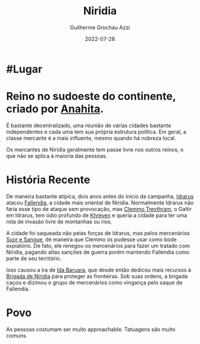 :PROPERTIES:
:ID:       09a29eb0-0eb5-4856-93c4-1c913bfd1f16
:END:
#+title: Niridia
#+author: Guilherme Grochau Azzi
#+date: 2022-07-28
#+hugo_lastmod: 2022-10-16
#+hugo_section: Lugares


* #Lugar

* Reino no sudoeste do continente, criado por [[id:60652aaf-fc0e-4308-80de-d3581baa45df][Anahita]].
É bastante decentralizado, uma reunião de várias cidades bastante independentes e cada uma tem sua própria estrutura política.
Em geral, a classe mercante é a mais influente, mesmo quando há nobreza local.

Os mercantes de Niridia geralmente tem passe livre nos outros reinos, o que não se aplica à maioria das pessoas.

* História Recente

De maneira bastante atípica, dois anos antes do início da campanha, [[id:31a5205f-1cb5-4f84-90da-95ae38af747e][Idrarus]] atacou [[id:ee4063a7-f18d-4bd1-a672-3dae26b17279][Fallendia]], a cidade mais oriental de Niridia. Normalmente Idrarus não faria esse tipo de ataque sem provocação, mas [[id:e46c5e9b-b97c-4625-82cf-338aefb924bf][Clemmo Trevthram]], o Galtir em Idrarus, tem ódio profundo de [[id:7d3d42d3-be4b-4bce-b24b-8cc555a5c8a8][Khreven]] e queria a cidade para ter uma rota de invasão livre de montanhas ou rios.

A cidade foi saqueada não pelas forças de Idrarus, mas pelos mercenários [[id:24acd65c-3cae-4548-b828-e9d6e725a678][Suor e Sangue]], de maneira que Clemmo os pudesse usar como bode expiatório. De fato, ele renegou os mercenários para fazer um tratado com Niridia, pagando altas sanções de guerra porém mantendo Fallendia como parte de seu território.

Isso causou a ira de [[id:f95275a7-63c8-413e-ae88-9a652089eee8][Ida Baruara]], que desde então dedicou mais recursos à [[id:389c7ba3-a51b-4281-ae6e-0e91c853cb1c][Brigada de Niridia]] para proteger as fronteiras. Sob suas ordens, a brigada caçou e dizimou o grupo de mercenários como vingança pelo saque de Fallendia.

* Povo

As pessoas costumam ser muito approachable.
Tatuagens são muito comuns.
